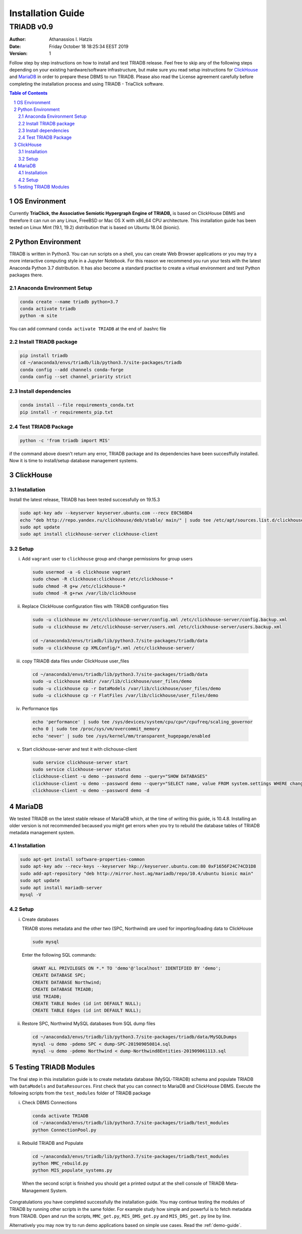 .. installation_guide:

==================================
Installation Guide
==================================

----------------------------------
TRIADB v0.9
----------------------------------

:Author: Athanassios I. Hatzis
:date: Friday October 18 18:25:34 EEST 2019
:version: 1

Follow step by step instructions on how to install and test TRIADB release. Feel free to skip any of the following steps depending on your existing hardware/software infrastructure, but make sure you read setup instructions for `ClickHouse`_ and `MariaDB`_ in order to prepare these DBMS to run TRIADB. Please also read the License agreement carefully before completing the installation process and using TRIADB - TriaClick software.

.. contents:: Table of Contents
.. section-numbering::


OS Environment
==============
Currently **TriaClick, the Associative Semiotic Hypergraph Engine of TRIADB,** is based on ClickHouse DBMS and therefore it can run on any Linux, FreeBSD or Mac OS X with x86_64 CPU architecture. This installation guide has been tested on Linux Mint (19.1, 19.2) distribution that is based on Ubuntu 18.04 (bionic).

Python Environment
==================

TRIADB is written in Python3. You can run scripts on a shell, you can create Web Browser applications or you may try a more interactive computing style in a Jupyter Notebook. For this reason we recommend you run your tests with the latest Anaconda Python 3.7 distribution. It has also become a standard practise to create a virtual environment and test Python packages there.

Anaconda Environment Setup
--------------------------

.. code-block:: bash

    conda create --name triadb python=3.7
    conda activate triadb
    python -m site

You can add command ``conda activate TRIADB`` at the end of .bashrc file

Install TRIADB package
-----------------------------

.. code-block:: bash

    pip install triadb
    cd ~/anaconda3/envs/triadb/lib/python3.7/site-packages/triadb
    conda config --add channels conda-forge
    conda config --set channel_priority strict

Install dependencies
--------------------

.. code-block:: bash

    conda install --file requirements_conda.txt
    pip install -r requirements_pip.txt

Test TRIADB Package
-------------------

.. code-block:: bash

    python -c 'from triadb import MIS'

if the command above doesn't return any error, TRIADB package and its dependencies have been succesffully installed. Now it is time to install/setup database management systems.

ClickHouse
==========

Installation
------------

Install the latest release, TRIADB has been tested successfully on 19.15.3

.. code-block:: bash

    sudo apt-key adv --keyserver keyserver.ubuntu.com --recv E0C56BD4
    echo "deb http://repo.yandex.ru/clickhouse/deb/stable/ main/" | sudo tee /etc/apt/sources.list.d/clickhouse.list
    sudo apt update
    sudo apt install clickhouse-server clickhouse-client


Setup
-----

(i) Add ``vagrant`` user to ``clickhouse`` group and change permissions for group users

    .. code-block:: bash

        sudo usermod -a -G clickhouse vagrant
        sudo chown -R clickhouse:clickhouse /etc/clickhouse-*
        sudo chmod -R g+w /etc/clickhouse-*
        sudo chmod -R g+rwx /var/lib/clickhouse

(ii) Replace ClickHouse configuration files with TRIADB configuration files

    .. code-block:: bash

        sudo -u clickhouse mv /etc/clickhouse-server/config.xml /etc/clickhouse-server/config.backup.xml
        sudo -u clickhouse mv /etc/clickhouse-server/users.xml /etc/clickhouse-server/users.backup.xml

        cd ~/anaconda3/envs/triadb/lib/python3.7/site-packages/triadb/data
        sudo -u clickhouse cp XMLConfig/*.xml /etc/clickhouse-server/

(iii) copy TRIADB data files under ClickHouse user_files

    .. code-block:: bash

        cd ~/anaconda3/envs/triadb/lib/python3.7/site-packages/triadb/data
        sudo -u clickhouse mkdir /var/lib/clickhouse/user_files/demo
        sudo -u clickhouse cp -r DataModels /var/lib/clickhouse/user_files/demo
        sudo -u clickhouse cp -r FlatFiles /var/lib/clickhouse/user_files/demo

(iv) Performance tips

    .. code-block:: bash

        echo 'performance' | sudo tee /sys/devices/system/cpu/cpu*/cpufreq/scaling_governor
        echo 0 | sudo tee /proc/sys/vm/overcommit_memory
        echo 'never' | sudo tee /sys/kernel/mm/transparent_hugepage/enabled

(v) Start clickhouse-server and test it with clichouse-client

    .. code-block:: bash

        sudo service clickhouse-server start
        sudo service clickhouse-server status
        clickhouse-client -u demo --password demo --query="SHOW DATABASES"
        clickhouse-client -u demo --password demo --query="SELECT name, value FROM system.settings WHERE changed"
        clickhouse-client -u demo --password demo -d

   
MariaDB
=======
We tested TRIADB on the latest stable release of MariaDB which, at the time of writing this guide, is 10.4.8. Installing an older version is not recommended becaused you might get errors when you try to rebuild the database tables of TRIADB metadata management system.

Installation
------------

.. code-block:: bash

    sudo apt-get install software-properties-common
    sudo apt-key adv --recv-keys --keyserver hkp://keyserver.ubuntu.com:80 0xF1656F24C74CD1D8
    sudo add-apt-repository "deb http://mirror.host.ag/mariadb/repo/10.4/ubuntu bionic main"
    sudo apt update
    sudo apt install mariadb-server
    mysql -V

Setup
-----

(i) Create databases

    TRIADB stores metadata and the other two (SPC, Northwind) are used for importing/loading data to ClickHouse

    .. code-block:: bash

        sudo mysql

    Enter the following SQL commands:

    .. code-block:: sql

        GRANT ALL PRIVILEGES ON *.* TO 'demo'@'localhost' IDENTIFIED BY 'demo';
        CREATE DATABASE SPC;
        CREATE DATABASE Northwind;
        CREATE DATABASE TRIADB;
        USE TRIADB;
        CREATE TABLE Nodes (id int DEFAULT NULL);
        CREATE TABLE Edges (id int DEFAULT NULL);


(ii) Restore SPC, Northwind MySQL databases from SQL dump files

    .. code-block:: bash

        cd ~/anaconda3/envs/triadb/lib/python3.7/site-packages/triadb/data/MySQLDumps
        mysql -u demo -pdemo SPC < dump-SPC-201909050814.sql
        mysql -u demo -pdemo Northwind < dump-Northwind8Entities-201909061113.sql


Testing TRIADB Modules
======================

The final step in this installation guide is to create metadata database (MySQL-TRIADB) schema and populate TRIADB with ``DataModels`` and ``DataResources``. First check that you can connect to MariaDB and ClickHouse DBMS. Execute the following scripts from the ``test_modules`` folder of TRIADB package

(i) Check DBMS Connections

    .. code-block:: bash

        conda activate TRIADB
        cd ~/anaconda3/envs/triadb/lib/python3.7/site-packages/triadb/test_modules
        python ConnectionPool.py

(ii) Rebuild TRIADB and Populate

    .. code-block:: bash

        cd ~/anaconda3/envs/triadb/lib/python3.7/site-packages/triadb/test_modules
        python MMC_rebuild.py
        python MIS_populate_systems.py

    When the second script is finished you should get a printed output at the shell console of TRIADB Meta-Management System.

Congratulations you have completed successfully the installation guide. You may continue testing the modules of TRIADB by running other scripts in the same folder. For example study how simple and powerful is to fetch metadata from TRIADB. Open and run the scripts, ``MMC_get.py``, ``MIS_DMS_get.py`` and  ``MIS_DRS_get.py`` line by line.

Alternatively you may now try to run demo applications based on simple use cases. Read the :ref:`demo-guide`.

